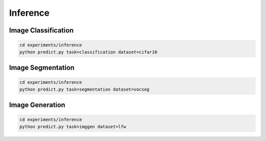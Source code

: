 .. _inference:

Inference
=========

Image Classification
--------------------

.. code-block:: bash

    cd experiments/inference
    python predict.py task=classification dataset=cifar10

.. image:: ../_static/classifier.png
    :align: center

Image Segmentation
------------------

.. code-block:: bash

    cd experiments/inference
    python predict.py task=segmentation dataset=vocseg

.. image:: ../_static/segmenter.png


Image Generation
----------------

.. code-block:: bash

    cd experiments/inference
    python predict.py task=imggen dataset=lfw

.. image:: ../_static/imggenerator.png
